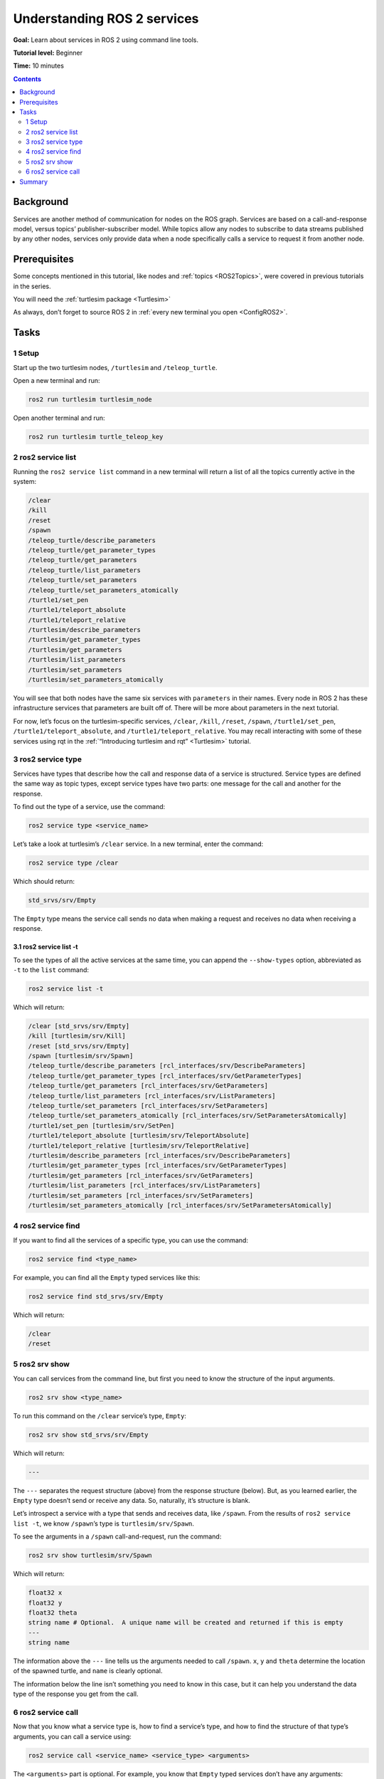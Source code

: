 .. _ROS2Services:

Understanding ROS 2 services
============================

**Goal:** Learn about services in ROS 2 using command line tools.

**Tutorial level:** Beginner

**Time:** 10 minutes

.. contents:: Contents
   :depth: 2
   :local:

Background
----------

Services are another method of communication for nodes on the ROS graph.
Services are based on a call-and-response model, versus topics’ publisher-subscriber model.
While topics allow any nodes to subscribe to data streams published by any other nodes, services only provide data when a node specifically calls a service to request it from another node.

Prerequisites
-------------

Some concepts mentioned in this tutorial, like nodes and :ref:`topics <ROS2Topics>`, were covered in previous tutorials in the series.

You will need the :ref:`turtlesim package <Turtlesim>`

As always, don’t forget to source ROS 2 in :ref:`every new terminal you open <ConfigROS2>`.

Tasks
-----

1 Setup
^^^^^^^
Start up the two turtlesim nodes, ``/turtlesim`` and ``/teleop_turtle``.

Open a new terminal and run:

.. code-block:: bash

    ros2 run turtlesim turtlesim_node

Open another terminal and run:

.. code-block:: bash

    ros2 run turtlesim turtle_teleop_key

2 ros2 service list
^^^^^^^^^^^^^^^^^^^

Running the ``ros2 service list`` command in a new terminal will return a list of all the topics currently active in the system:

.. code-block:: bash

  /clear
  /kill
  /reset
  /spawn
  /teleop_turtle/describe_parameters
  /teleop_turtle/get_parameter_types
  /teleop_turtle/get_parameters
  /teleop_turtle/list_parameters
  /teleop_turtle/set_parameters
  /teleop_turtle/set_parameters_atomically
  /turtle1/set_pen
  /turtle1/teleport_absolute
  /turtle1/teleport_relative
  /turtlesim/describe_parameters
  /turtlesim/get_parameter_types
  /turtlesim/get_parameters
  /turtlesim/list_parameters
  /turtlesim/set_parameters
  /turtlesim/set_parameters_atomically

You will see that both nodes have the same six services with ``parameters`` in their names.
Every node in ROS 2 has these infrastructure services that parameters are built off of.
There will be more about parameters in the next tutorial.

For now, let’s focus on the turtlesim-specific services, ``/clear``, ``/kill``, ``/reset``, ``/spawn``, ``/turtle1/set_pen``, ``/turtle1/teleport_absolute``, and ``/turtle1/teleport_relative``.
You may recall interacting with some of these services using rqt in the :ref:`“Introducing turtlesim and rqt” <Turtlesim>` tutorial.


3 ros2 service type
^^^^^^^^^^^^^^^^^^^

Services have types that describe how the call and response data of a service is structured.
Service types are defined the same way as topic types, except service types have two parts: one message for the call and another for the response.

To find out the type of a service, use the command:

.. code-block:: bash

  ros2 service type <service_name>

Let’s take a look at turtlesim’s ``/clear`` service.
In a new terminal, enter the command:

.. code-block:: bash

  ros2 service type /clear

Which should return:

.. code-block:: bash

  std_srvs/srv/Empty

The ``Empty`` type means the service call sends no data when making a request and receives no data when receiving a response.

3.1 ros2 service list -t
~~~~~~~~~~~~~~~~~~~~~~~~

To see the types of all the active services at the same time, you can append the ``--show-types`` option, abbreviated as ``-t`` to the ``list`` command:

.. code-block:: bash

  ros2 service list -t

Which will return:

.. code-block:: bash

  /clear [std_srvs/srv/Empty]
  /kill [turtlesim/srv/Kill]
  /reset [std_srvs/srv/Empty]
  /spawn [turtlesim/srv/Spawn]
  /teleop_turtle/describe_parameters [rcl_interfaces/srv/DescribeParameters]
  /teleop_turtle/get_parameter_types [rcl_interfaces/srv/GetParameterTypes]
  /teleop_turtle/get_parameters [rcl_interfaces/srv/GetParameters]
  /teleop_turtle/list_parameters [rcl_interfaces/srv/ListParameters]
  /teleop_turtle/set_parameters [rcl_interfaces/srv/SetParameters]
  /teleop_turtle/set_parameters_atomically [rcl_interfaces/srv/SetParametersAtomically]
  /turtle1/set_pen [turtlesim/srv/SetPen]
  /turtle1/teleport_absolute [turtlesim/srv/TeleportAbsolute]
  /turtle1/teleport_relative [turtlesim/srv/TeleportRelative]
  /turtlesim/describe_parameters [rcl_interfaces/srv/DescribeParameters]
  /turtlesim/get_parameter_types [rcl_interfaces/srv/GetParameterTypes]
  /turtlesim/get_parameters [rcl_interfaces/srv/GetParameters]
  /turtlesim/list_parameters [rcl_interfaces/srv/ListParameters]
  /turtlesim/set_parameters [rcl_interfaces/srv/SetParameters]
  /turtlesim/set_parameters_atomically [rcl_interfaces/srv/SetParametersAtomically]

4 ros2 service find
^^^^^^^^^^^^^^^^^^^

If you want to find all the services of a specific type, you can use the command:

.. code-block:: bash

  ros2 service find <type_name>

For example, you can find all the ``Empty`` typed services like this:

.. code-block:: bash

  ros2 service find std_srvs/srv/Empty

Which will return:

.. code-block:: bash

  /clear
  /reset

5 ros2 srv show
^^^^^^^^^^^^^^^

You can call services from the command line, but first you need to know the structure of the input arguments.

.. code-block:: bash

  ros2 srv show <type_name>

To run this command on the ``/clear`` service’s type, ``Empty``:

.. code-block:: bash

  ros2 srv show std_srvs/srv/Empty

Which will return:

.. code-block:: bash

  ---

The ``---`` separates the request structure (above) from the response structure (below).
But, as you learned earlier, the ``Empty`` type doesn’t send or receive any data.
So, naturally, it’s structure is blank.

Let’s introspect a service with a type that sends and receives data, like ``/spawn``.
From the results of ``ros2 service list -t``, we know ``/spawn``’s type is ``turtlesim/srv/Spawn``.

To see the arguments in a ``/spawn`` call-and-request, run the command:

.. code-block:: bash

  ros2 srv show turtlesim/srv/Spawn

Which will return:

.. code-block:: bash

  float32 x
  float32 y
  float32 theta
  string name # Optional.  A unique name will be created and returned if this is empty
  ---
  string name

The information above the ``---`` line tells us the arguments needed to call ``/spawn``.
``x``, ``y`` and ``theta`` determine the location of the spawned turtle, and ``name`` is clearly optional.

The information below the line isn’t something you need to know in this case, but it can help you understand the data type of the response you get from the call.

6 ros2 service call
^^^^^^^^^^^^^^^^^^^

Now that you know what a service type is, how to find a service’s type, and how to find the structure of that type’s arguments, you can call a service using:

.. code-block:: bash

  ros2 service call <service_name> <service_type> <arguments>

The ``<arguments>`` part is optional.
For example, you know that ``Empty`` typed services don’t have any arguments:

.. code-block:: bash

  ros2 service call /clear std_srvs/srv/Empty

This command will clear the turtlesim window of any lines your turtle has drawn.

.. image:: clear.png

Now let’s spawn a new turtle by calling ``/spawn`` and inputting arguments.
Input ``<arguments>`` in a service call need to be in YAML syntax.

Enter the command:

.. code-block:: bash

  ros2 service call /spawn turtlesim/srv/Spawn "{x: 2, y: 2, theta: 0.2, name: ""}"

You will get this method-style view of what’s happening, and then the service response:

.. code-block:: bash

  waiting for service to become available...
  requester: making request: turtlesim.srv.Spawn_Request(x=2.0, y=2.0, theta=0.2, name='None')

  response:
  turtlesim.srv.Spawn_Response(name='None')

.. note::

    Service calls in ROS 2 start with ``waiting for service to become available…`` because a service will actually wait indefinitely for the service to become available, as opposed to canceling once realizing the service is not available.
    Try stopping the ``turtlesim`` and ``teleop`` nodes and calling the service again to see.

Your turtlesim window will update with the newly spawned turtle right away:

.. image:: spawn.png

Summary
-------

Nodes can communicate using services in ROS 2.
Services only pass information to a node if that node specifically requests it, and will only do so once per request (not in a continuous stream).
You generally don’t want to use a service for continuous calls; topics or even actions would be better suited.

In this tutorial you used command line tools to identify, elaborate on, and call services.

.. todo: "Next steps section" link to "Understanding ROS 2 parameters" once all tutorials are done (no empty references)
